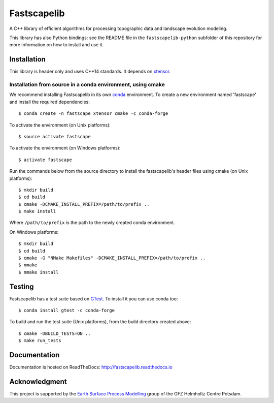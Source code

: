 Fastscapelib
============

|Doc Status|

A C++ library of efficient algorithms for processing topographic data
and landscape evolution modeling.

This library has also Python bindings: see the README file in the
``fastscapelib-python`` subfolder of this repository for more information
on how to install and use it.

.. |Doc Status| image:: http://readthedocs.org/projects/fastscapelib/badge/?version=latest
   :target: http://fastscapelib.readthedocs.io/en/latest/?badge=latest
   :alt: Documentation Status

Installation
------------

This library is header only and uses C++14 standards. It depends on
xtensor_.

Installation from source in a conda environment, using cmake
~~~~~~~~~~~~~~~~~~~~~~~~~~~~~~~~~~~~~~~~~~~~~~~~~~~~~~~~~~~~

We recommend installing Fastscapelib in its own conda_ environment. To
create a new environment named 'fastscape' and install the required
dependencies::

  $ conda create -n fastscape xtensor cmake -c conda-forge

To activate the environment (on Unix platforms)::

  $ source activate fastscape

To activate the environment (on Windows platforms)::

  $ activate fastscape

Run the commands below from the source directory to install the
fastscapelib's header files using cmake (on Unix platforms)::

  $ mkdir build
  $ cd build
  $ cmake -DCMAKE_INSTALL_PREFIX=/path/to/prefix ..
  $ make install

Where ``/path/to/prefix`` is the path to the newly created conda environment.

On Windows platforms::

  $ mkdir build
  $ cd build
  $ cmake -G "NMake Makefiles" -DCMAKE_INSTALL_PREFIX=/path/to/prefix ..
  $ nmake
  $ nmake install

.. _xtensor: https://github.com/QuantStack/xtensor
.. _conda: https://conda.io/docs/

Testing
-------

Fastscapelib has a test suite based on GTest_. To install it you can
use conda too::

  $ conda install gtest -c conda-forge

To build and run the test suite (Unix platforms), from the build
directory created above::

  $ cmake -DBUILD_TESTS=ON ..
  $ make run_tests

.. _GTest: https://github.com/google/googletest

Documentation
-------------

Documentation is hosted on ReadTheDocs:
http://fastscapelib.readthedocs.io

Acknowledgment
--------------

This project is supported by the `Earth Surface Process Modelling`_
group of the GFZ Helmholtz Centre Potsdam.

.. _`Earth Surface Process Modelling`: http://www.gfz-potsdam.de/en/section/earth-surface-process-modelling/
